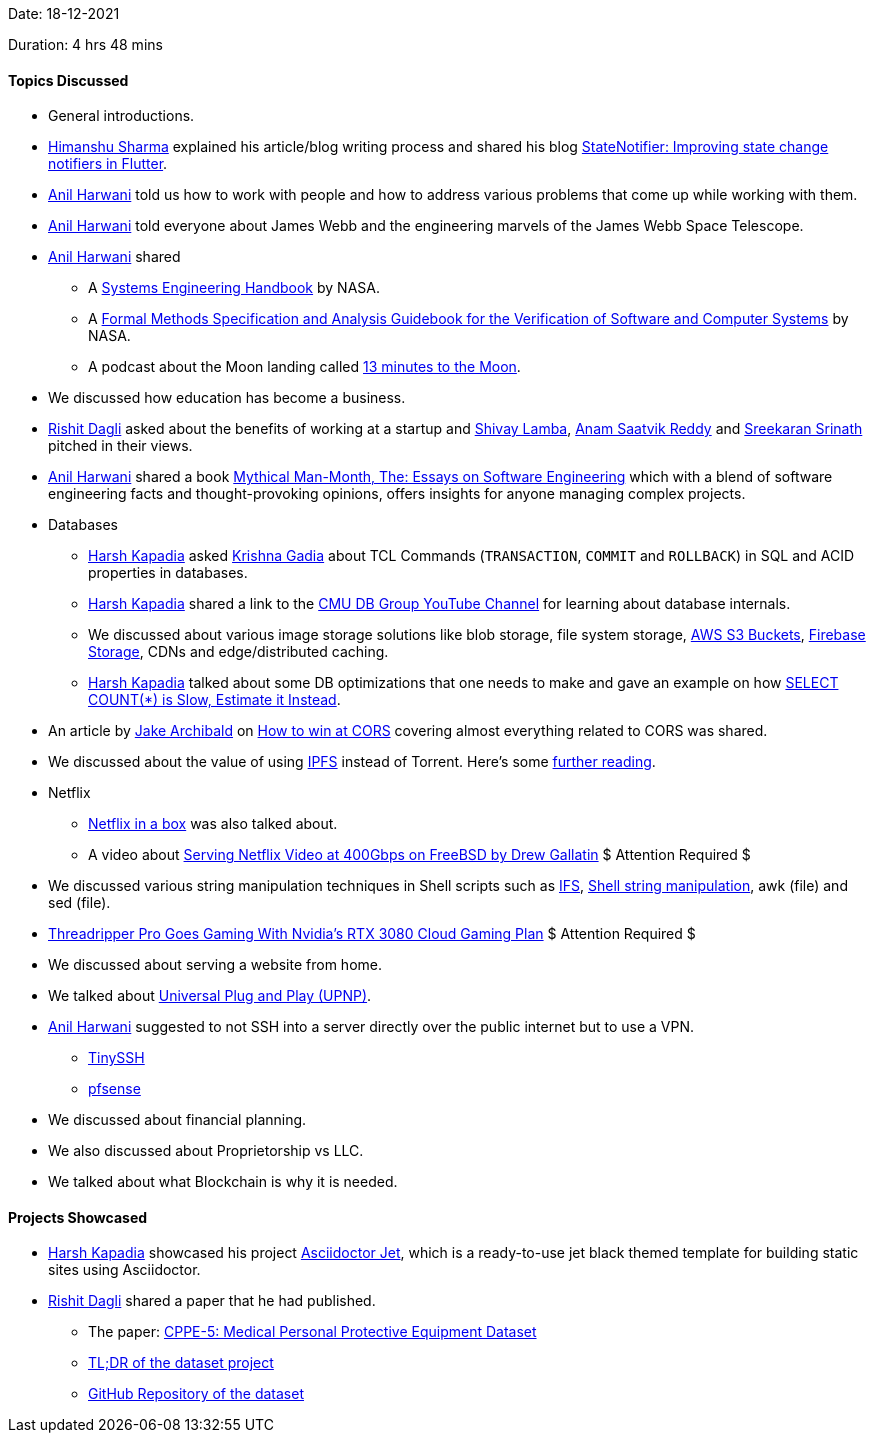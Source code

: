 Date: 18-12-2021

Duration: 4 hrs 48 mins

==== Topics Discussed

* General introductions.
* link:https://twitter.com/_SharmaHimanshu[Himanshu Sharma^] explained his article/blog writing process and shared his blog link:https://blog.logrocket.com/statenotifier-improving-state-change-notifiers-flutter[StateNotifier: Improving state change notifiers in Flutter].
* link:https://www.linkedin.com/in/anilharwani[Anil Harwani^] told us how to work with people and how to address various problems that come up while working with them.
* link:https://www.linkedin.com/in/anilharwani[Anil Harwani^] told everyone about James Webb and the engineering marvels of the James Webb Space Telescope.
* link:https://www.linkedin.com/in/anilharwani[Anil Harwani^] shared
    ** A link:https://www.nasa.gov/sites/default/files/atoms/files/nasa_systems_engineering_handbook_0.pdf[Systems Engineering Handbook^] by NASA.
    ** A link:https://trs.jpl.nasa.gov/bitstream/handle/2014/22415/97-0902.pdf[Formal Methods Specification and Analysis Guidebook for the Verification of Software and Computer Systems^] by NASA.
    ** A podcast about the Moon landing called link:https://www.bbc.co.uk/programmes/w13xttx2/episodes/downloads[13 minutes to the Moon].
* We discussed how education has become a business.
* link:https://twitter.com/rishit_dagli[Rishit Dagli^] asked about the benefits of working at a startup and link:https://twitter.com/howdevelop[Shivay Lamba^], link:https://twitter.com/anamsaatvik[Anam Saatvik Reddy^] and link:https://twitter.com/skxrxn[Sreekaran Srinath^] pitched in their views.
* link:https://www.linkedin.com/in/anilharwani[Anil Harwani^] shared a book link:https://www.amazon.com/Mythical-Man-Month-Software-Engineering-Anniversary/dp/0201835959[Mythical Man-Month, The: Essays on Software Engineering^] which with a blend of software engineering facts and thought-provoking opinions, offers insights for anyone managing complex projects.
* Databases
	** link:https://twitter.com/harshgkapadia[Harsh Kapadia^] asked link:https://twitter.com/KRISHNAGADIA[Krishna Gadia^] about TCL Commands (`TRANSACTION`, `COMMIT` and `ROLLBACK`) in SQL and ACID properties in databases.
	** link:https://twitter.com/harshgkapadia[Harsh Kapadia^] shared a link to the link:https://www.youtube.com/c/CMUDatabaseGroup[CMU DB Group YouTube Channel^] for learning about database internals.
	** We discussed about various image storage solutions like blob storage, file system storage, link:https://aws.amazon.com/s3/[AWS S3 Buckets^], link:https://firebase.google.com/docs/storage[Firebase Storage^], CDNs and edge/distributed caching.
	** link:https://twitter.com/harshgkapadia[Harsh Kapadia^] talked about some DB optimizations that one needs to make and gave an example on how link:https://www.youtube.com/watch?v=eI_EQNTxF6U[SELECT COUNT(*) is Slow, Estimate it Instead^].
* An article by link:https://twitter.com/jaffathecake[Jake Archibald^] on link:https://jakearchibald.com/2021/cors[How to win at CORS^] covering almost everything related to CORS was shared.
* We discussed about the value of using link:https://ipfs.io[IPFS^] instead of Torrent. Here's some link:https://discuss.ipfs.io/t/ipfs-vs-webtorrent-what-the-value-of-using-ipfs-instead-of-torrent-files/64[further reading^].
* Netflix
	** link:https://gizmodo.com/this-box-can-hold-an-entire-netflix-1592590450[Netflix in a box^] was also talked about.
	** A video about link:https://www.youtube.com/watch?v=_o-HcG8QxPc[Serving Netflix Video at 400Gbps on FreeBSD by Drew Gallatin^] $ Attention Required $
* We discussed various string manipulation techniques in Shell scripts such as link:https://harshkapadia2.github.io/cli/shell_scripting.html#:~:text=Internal%20Field%20Separator[IFS^], link:https://harshkapadia2.github.io/cli/shell_scripting.html#:~:text=done%20%3C%20%22./test_f1.md%22-,String%20manipulation,-Delete%20the%20shortest[Shell string manipulation^], awk (file) and sed (file).
* link:https://www.tomshardware.com/news/threadripper-pro-goes-gaming-with-nvidia-cloud[Threadripper Pro Goes Gaming With Nvidia's RTX 3080 Cloud Gaming Plan^] $ Attention Required $
* We discussed about serving a website from home.
* We talked about link:https://www.lepide.com/blog/what-is-upnp-and-is-it-safe[Universal Plug and Play (UPNP)^].
* link:https://www.linkedin.com/in/anilharwani[Anil Harwani^] suggested to not SSH into a server directly over the public internet but to use a VPN.
	** link:https://tinyssh.org[TinySSH ^]
	** link:https://www.pfsense.org[pfsense^]
* We discussed about financial planning.
* We also discussed about Proprietorship vs LLC.
* We talked about what Blockchain is why it is needed.

==== Projects Showcased

* link:https://twitter.com/harshgkapadia[Harsh Kapadia^] showcased his project link:https://harshkapadia2.github.io/asciidoctor-jet[Asciidoctor Jet^], which is a ready-to-use jet black themed template for building static sites using Asciidoctor.
* link:https://twitter.com/rishit_dagli[Rishit Dagli^] shared a paper that he had published.
    ** The paper: link:https://arxiv.org/abs/2112.09569[CPPE-5: Medical Personal Protective Equipment Dataset^]
    ** link:https://twitter.com/rishit_dagli/status/1472930170600243200[TL;DR of the dataset project^]
    ** link:https://github.com/Rishit-dagli/CPPE-Dataset[GitHub Repository of the dataset^]
